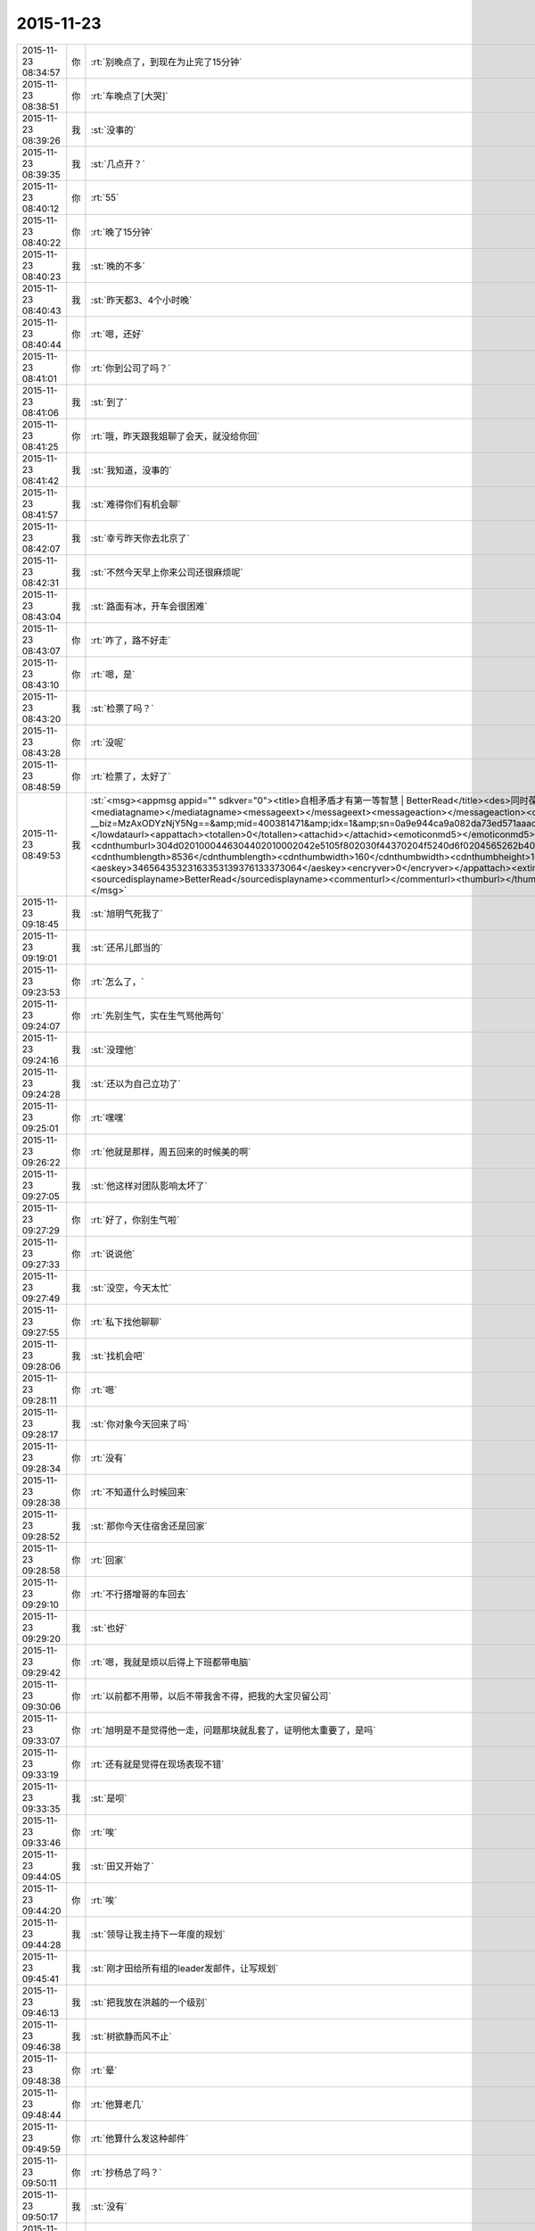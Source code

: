 2015-11-23
-------------

.. csv-table::
   :widths: 25, 1, 60

   2015-11-23 08:34:57,你,:rt:`别晚点了，到现在为止完了15分钟`
   2015-11-23 08:38:51,你,:rt:`车晚点了[大哭]`
   2015-11-23 08:39:26,我,:st:`没事的`
   2015-11-23 08:39:35,我,:st:`几点开？`
   2015-11-23 08:40:12,你,:rt:`55`
   2015-11-23 08:40:22,你,:rt:`晚了15分钟`
   2015-11-23 08:40:23,我,:st:`晚的不多`
   2015-11-23 08:40:43,我,:st:`昨天都3、4个小时晚`
   2015-11-23 08:40:44,你,:rt:`嗯，还好`
   2015-11-23 08:41:01,你,:rt:`你到公司了吗？`
   2015-11-23 08:41:06,我,:st:`到了`
   2015-11-23 08:41:25,你,:rt:`哦，昨天跟我姐聊了会天，就没给你回`
   2015-11-23 08:41:42,我,:st:`我知道，没事的`
   2015-11-23 08:41:57,我,:st:`难得你们有机会聊`
   2015-11-23 08:42:07,我,:st:`幸亏昨天你去北京了`
   2015-11-23 08:42:31,我,:st:`不然今天早上你来公司还很麻烦呢`
   2015-11-23 08:43:04,我,:st:`路面有冰，开车会很困难`
   2015-11-23 08:43:07,你,:rt:`咋了，路不好走`
   2015-11-23 08:43:10,你,:rt:`嗯，是`
   2015-11-23 08:43:20,我,:st:`检票了吗？`
   2015-11-23 08:43:28,你,:rt:`没呢`
   2015-11-23 08:48:59,你,:rt:`检票了，太好了`
   2015-11-23 08:49:53,我,:st:`<msg><appmsg appid=""  sdkver="0"><title>自相矛盾才有第一等智慧 | BetterRead</title><des>同时葆有全然相反的两种观念，还能正常行事，是第一等智慧。</des><action></action><type>5</type><showtype>0</showtype><mediatagname></mediatagname><messageext></messageext><messageaction></messageaction><content></content><url>http://mp.weixin.qq.com/s?__biz=MzAxODYzNjY5Ng==&amp;mid=400381471&amp;idx=1&amp;sn=0a9e944ca9a082da73ed571aaac69bc4&amp;scene=1&amp;srcid=1123Vlw2o2TprRgsCdl5lcBw#rd</url><lowurl></lowurl><dataurl></dataurl><lowdataurl></lowdataurl><appattach><totallen>0</totallen><attachid></attachid><emoticonmd5></emoticonmd5><fileext></fileext><cdnthumburl>304d0201000446304402010002042e5105f802030f44370204f5240d6f0204565262b40422333438343630313438384063686174726f6f6d393330345f313434383233393030360201000201000400</cdnthumburl><cdnthumblength>8536</cdnthumblength><cdnthumbwidth>160</cdnthumbwidth><cdnthumbheight>160</cdnthumbheight><cdnthumbaeskey>34656435323163353139376133373064</cdnthumbaeskey><aeskey>34656435323163353139376133373064</aeskey><encryver>0</encryver></appattach><extinfo></extinfo><sourceusername>gh_05edbfbdeabe</sourceusername><sourcedisplayname>BetterRead</sourcedisplayname><commenturl></commenturl><thumburl></thumburl>(null)</appmsg><appinfo><version>0</version><appname></appname><isforceupdate>1</isforceupdate></appinfo></msg>`
   2015-11-23 09:18:45,我,:st:`旭明气死我了`
   2015-11-23 09:19:01,我,:st:`还吊儿郎当的`
   2015-11-23 09:23:53,你,:rt:`怎么了，`
   2015-11-23 09:24:07,你,:rt:`先别生气，实在生气骂他两句`
   2015-11-23 09:24:16,我,:st:`没理他`
   2015-11-23 09:24:28,我,:st:`还以为自己立功了`
   2015-11-23 09:25:01,你,:rt:`嘿嘿`
   2015-11-23 09:26:22,你,:rt:`他就是那样，周五回来的时候美的啊`
   2015-11-23 09:27:05,我,:st:`他这样对团队影响太坏了`
   2015-11-23 09:27:29,你,:rt:`好了，你别生气啦`
   2015-11-23 09:27:33,你,:rt:`说说他`
   2015-11-23 09:27:49,我,:st:`没空，今天太忙`
   2015-11-23 09:27:55,你,:rt:`私下找他聊聊`
   2015-11-23 09:28:06,我,:st:`找机会吧`
   2015-11-23 09:28:11,你,:rt:`嗯`
   2015-11-23 09:28:17,我,:st:`你对象今天回来了吗`
   2015-11-23 09:28:34,你,:rt:`没有`
   2015-11-23 09:28:38,你,:rt:`不知道什么时候回来`
   2015-11-23 09:28:52,我,:st:`那你今天住宿舍还是回家`
   2015-11-23 09:28:58,你,:rt:`回家`
   2015-11-23 09:29:10,你,:rt:`不行搭增哥的车回去`
   2015-11-23 09:29:20,我,:st:`也好`
   2015-11-23 09:29:42,你,:rt:`嗯，我就是烦以后得上下班都带电脑`
   2015-11-23 09:30:06,你,:rt:`以前都不用带，以后不带我舍不得，把我的大宝贝留公司`
   2015-11-23 09:33:07,你,:rt:`旭明是不是觉得他一走，问题那块就乱套了，证明他太重要了，是吗`
   2015-11-23 09:33:19,你,:rt:`还有就是觉得在现场表现不错`
   2015-11-23 09:33:35,我,:st:`是呗`
   2015-11-23 09:33:46,你,:rt:`唉`
   2015-11-23 09:44:05,我,:st:`田又开始了`
   2015-11-23 09:44:20,你,:rt:`唉`
   2015-11-23 09:44:28,我,:st:`领导让我主持下一年度的规划`
   2015-11-23 09:45:41,我,:st:`刚才田给所有组的leader发邮件，让写规划`
   2015-11-23 09:46:13,我,:st:`把我放在洪越的一个级别`
   2015-11-23 09:46:38,我,:st:`树欲静而风不止`
   2015-11-23 09:48:38,你,:rt:`晕`
   2015-11-23 09:48:44,你,:rt:`他算老几`
   2015-11-23 09:49:59,你,:rt:`他算什么发这种邮件`
   2015-11-23 09:50:11,你,:rt:`抄杨总了吗？`
   2015-11-23 09:50:17,我,:st:`没有`
   2015-11-23 09:50:57,你,:rt:`你转发给老杨，问怎么回事`
   2015-11-23 09:56:00,我,:st:`我刚才发我们组规划的时候抄送老杨了，剩下的就看老杨怎么处理了`
   2015-11-23 09:56:06,我,:st:`下车了吗`
   2015-11-23 09:56:28,你,:rt:`嗯，哈哈`
   2015-11-23 09:56:38,你,:rt:`在地铁上`
   2015-11-23 09:56:46,我,:st:`好的`
   2015-11-23 10:07:31,你,:rt:`有人偷我手机`
   2015-11-23 10:07:37,你,:rt:`被我发现了`
   2015-11-23 10:07:59,我,:st:`啊，注意安全`
   2015-11-23 10:10:10,我,:st:`开完会了`
   2015-11-23 10:10:17,我,:st:`你到哪了`
   2015-11-23 10:13:31,你,:rt:`一楼`
   2015-11-23 10:20:17,你,:rt:`607密码多少`
   2015-11-23 10:21:19,我,:st:`键盘上 rdb 斜着三排`
   2015-11-23 10:22:35,你,:rt:`显示受限`
   2015-11-23 10:23:01,我,:st:`你是新的，我上去给你看看`
   2015-11-23 10:23:43,我,:st:`要不你找旭明吧，我给你弄好了就太显眼了`
   2015-11-23 10:24:06,我,:st:`这个只有我和他能管`
   2015-11-23 11:22:24,我,:st:`你累吗？`
   2015-11-23 11:23:26,你,:rt:`不累，我还在研究电脑呢`
   2015-11-23 11:23:47,我,:st:`你应该研究Mac`
   2015-11-23 13:18:29,我,:st:`我给你的文章看了吗？`
   2015-11-23 13:23:26,你,:rt:`看了`
   2015-11-23 13:25:04,我,:st:`有想法吗？`
   2015-11-23 15:31:40,你,:rt:`你们能别说我了吗？我生气啦`
   2015-11-23 15:32:10,我,:st:`我得和他们一起说你`
   2015-11-23 15:32:23,我,:st:`不然你就太特殊了`
   2015-11-23 15:32:39,我,:st:`你的机器我回来帮你弄吧`
   2015-11-23 15:32:57,我,:st:`但是得等下班，别人不知道的时候，好不好`
   2015-11-23 15:33:37,你,:rt:`不弄了`
   2015-11-23 15:33:42,你,:rt:`就这样吧`
   2015-11-23 15:34:41,我,:st:`Mac我帮你弄`
   2015-11-23 15:34:52,我,:st:`别生气了`
   2015-11-23 15:35:14,我,:st:`我也只是逗逗你`
   2015-11-23 15:35:25,你,:rt:`我气死了，`
   2015-11-23 15:35:39,你,:rt:`本来我就不会用，大家还老说我`
   2015-11-23 15:35:44,我,:st:`你想想你主要要干什么，我去给你找软件`
   2015-11-23 15:35:54,我,:st:`大家只是觉得你可爱`
   2015-11-23 15:35:55,你,:rt:`是老说，不停地说`
   2015-11-23 15:35:59,你,:rt:`烦死我了`
   2015-11-23 15:36:02,我,:st:`才逗你的`
   2015-11-23 15:36:11,我,:st:`我不说了`
   2015-11-23 15:36:27,我,:st:`你有什么问题就过来找我`
   2015-11-23 15:36:36,你,:rt:`不找`
   2015-11-23 15:36:49,我,:st:`亲，是我不好`
   2015-11-23 15:37:01,我,:st:`总是忍不住逗你`
   2015-11-23 15:37:06,我,:st:`对不起`
   2015-11-23 15:38:39,你,:rt:`要是没事，我也不烦，你说我等着用，整了一下午也整不好，叫谁帮帮忙，就说我是土豪，我都要气死了`
   2015-11-23 15:38:54,你,:rt:`我都不敢说话了`
   2015-11-23 15:39:06,我,:st:`你还有什么没弄好`
   2015-11-23 15:39:16,你,:rt:`我又不敢叫你`
   2015-11-23 15:39:19,你,:rt:`气死我了`
   2015-11-23 15:39:23,你,:rt:`没有了`
   2015-11-23 15:39:31,我,:st:`哄哄`
   2015-11-23 15:39:37,我,:st:`别生气`
   2015-11-23 15:39:40,我,:st:`不理他们`
   2015-11-23 15:39:46,我,:st:`我陪着你`
   2015-11-23 15:39:49,你,:rt:`我想下载个软件管家`
   2015-11-23 15:39:58,我,:st:`你差什么我给你装`
   2015-11-23 15:40:29,你,:rt:`因为有的开机就打开的，我想把它们关了，我记得只有软件管家里有，别的我也不知道怎么弄`
   2015-11-23 15:40:49,我,:st:`我来`
   2015-11-23 15:51:30,你,:rt:`谢谢你王大叔`
   2015-11-23 15:53:11,我,:st:`不用那么客气`
   2015-11-23 16:21:55,我,:st:`你今天几点走？`
   2015-11-23 16:24:06,你,:rt:`六点`
   2015-11-23 16:24:17,你,:rt:`搭车`
   2015-11-23 16:24:20,我,:st:`好的`
   2015-11-23 16:24:41,我,:st:`晚上你干什么`
   2015-11-23 16:24:43,你,:rt:`今天有事吗？`
   2015-11-23 16:24:54,你,:rt:`研究电脑`
   2015-11-23 16:24:56,我,:st:`没什么正事`
   2015-11-23 16:25:17,我,:st:`好的`
   2015-11-23 16:26:08,我,:st:`你这个就是硬盘有点小，其他的都很不错`
   2015-11-23 16:26:33,我,:st:`今天还有一件事情要告诉你`
   2015-11-23 16:26:39,你,:rt:`说吧`
   2015-11-23 16:27:01,我,:st:`我刚才和老杨谈分工`
   2015-11-23 16:27:07,你,:rt:`怎么了`
   2015-11-23 16:27:14,你,:rt:`我想听`
   2015-11-23 16:27:15,我,:st:`没把需求要过来`
   2015-11-23 16:27:22,你,:rt:`哦，没事`
   2015-11-23 16:27:34,我,:st:`田管测试和需求`
   2015-11-23 16:27:36,你,:rt:`他本来就想给田，`
   2015-11-23 16:27:38,你,:rt:`是`
   2015-11-23 16:27:40,你,:rt:`没事`
   2015-11-23 16:27:44,我,:st:`对`
   2015-11-23 16:27:59,我,:st:`我今天说了好多理由`
   2015-11-23 16:28:04,你,:rt:`哈哈`
   2015-11-23 16:28:15,我,:st:`老杨就是不给我`
   2015-11-23 16:28:16,你,:rt:`他都不同意`
   2015-11-23 16:28:35,我,:st:`他找的理由都很牵强`
   2015-11-23 16:28:36,你,:rt:`他想给田空间`
   2015-11-23 16:28:58,我,:st:`他想让田做副总`
   2015-11-23 16:29:04,我,:st:`比我高一级`
   2015-11-23 16:29:12,我,:st:`是赵总不同意`
   2015-11-23 16:29:19,你,:rt:`我晕`
   2015-11-23 16:29:29,你,:rt:`我天啊`
   2015-11-23 16:29:36,我,:st:`今天他都这么明白的和我讲了`
   2015-11-23 16:29:43,我,:st:`我还说什么呀`
   2015-11-23 16:30:00,你,:rt:`别说了`
   2015-11-23 16:30:07,你,:rt:`这都说了`
   2015-11-23 16:30:12,你,:rt:`没有底牌了`
   2015-11-23 16:30:22,你,:rt:`真没想到`
   2015-11-23 16:30:28,我,:st:`唉`
   2015-11-23 16:30:46,我,:st:`所以以后也就这样吧`
   2015-11-23 16:30:55,我,:st:`还是因为我不是他的人`
   2015-11-23 16:31:04,我,:st:`他只信任我干活`
   2015-11-23 16:31:05,你,:rt:`他要是有这个打算，以后田会不会压你啊`
   2015-11-23 16:31:09,你,:rt:`是`
   2015-11-23 16:31:12,我,:st:`肯定呀`
   2015-11-23 16:31:18,你,:rt:`那怎么办啊`
   2015-11-23 16:31:23,我,:st:`现在什么事情都是`
   2015-11-23 16:31:46,我,:st:`今天田让我把明年规划给他`
   2015-11-23 16:31:56,你,:rt:`我天`
   2015-11-23 16:32:04,我,:st:`刚才还说我的规划里面少设备`
   2015-11-23 16:32:09,我,:st:`让我加上`
   2015-11-23 16:32:23,你,:rt:`这…`
   2015-11-23 16:32:41,我,:st:`现在他已经把自己当副总了`
   2015-11-23 16:32:46,你,:rt:`他这么做肯定杨总受意了`
   2015-11-23 16:32:48,你,:rt:`就是`
   2015-11-23 16:32:53,你,:rt:`没见过这样的`
   2015-11-23 16:33:08,你,:rt:`要是杨总没受意，他不敢`
   2015-11-23 16:33:11,我,:st:`而且老杨也找洪越谈过了`
   2015-11-23 16:33:25,你,:rt:`洪越想让田上？`
   2015-11-23 16:33:33,我,:st:`说洪越同意让田领导他`
   2015-11-23 16:33:43,你,:rt:`这个人就是这样`
   2015-11-23 16:33:50,我,:st:`你知道我刚才听见什么吗`
   2015-11-23 16:33:51,你,:rt:`那你的处境很难啊`
   2015-11-23 16:33:55,你,:rt:`什么？`
   2015-11-23 16:34:03,我,:st:`王志新写的规格说明书`
   2015-11-23 16:34:34,我,:st:`洪越说让她去收集测试的意见，因为测试会从不同的角度考虑问题`
   2015-11-23 16:34:49,你,:rt:`嗯`
   2015-11-23 16:34:55,我,:st:`而研发不用，因为有原型`
   2015-11-23 16:35:28,我,:st:`我很担心你以后的处境`
   2015-11-23 16:35:42,我,:st:`我又害了你了[流泪]`
   2015-11-23 16:36:01,你,:rt:`没事`
   2015-11-23 16:40:04,你,:rt:`你是不是很难过`
   2015-11-23 16:40:40,我,:st:`是，因为你`
   2015-11-23 16:40:41,你,:rt:`测试的从多角度考虑问题是我曾经跟洪越说的，`
   2015-11-23 16:40:49,你,:rt:`这事没啥，`
   2015-11-23 16:40:58,我,:st:`其他的我不担心`
   2015-11-23 16:41:05,你,:rt:`我没事，`
   2015-11-23 16:41:09,你,:rt:`你放心吧`
   2015-11-23 16:41:11,你,:rt:`真的`
   2015-11-23 16:41:15,我,:st:`这个结果本来就在预料之中`
   2015-11-23 16:41:16,你,:rt:`我这么坚强`
   2015-11-23 16:41:19,你,:rt:`嗯`
   2015-11-23 16:41:33,你,:rt:`要是老杨出马就没得演了`
   2015-11-23 16:41:53,我,:st:`是`
   2015-11-23 16:45:30,你,:rt:`你没事吧`
   2015-11-23 16:46:05,你,:rt:`我是上午一组的，评为最多的是吗，你，田，老杨都在是吗`
   2015-11-23 16:46:15,我,:st:`是`
   2015-11-23 16:46:29,我,:st:`但是打分的只有一半`
   2015-11-23 16:49:02,你,:rt:`我知道，没事，挺好`
   2015-11-23 16:49:13,我,:st:`好的`
   2015-11-23 16:58:17,你,:rt:`我回家后跟你聊天吧`
   2015-11-23 16:58:27,我,:st:`好的`
   2015-11-23 16:58:35,你,:rt:`现在周围都是人，特别不方便`
   2015-11-23 16:58:40,我,:st:`是`
   2015-11-23 17:35:07,我,:st:`<msg><appmsg appid="wxe082de20d41f6240"  sdkver="0"><title>简谈Mac体验与软件配置 - 头条 - 伯乐在线</title><des></des><action></action><type>5</type><showtype>0</showtype><mediatagname></mediatagname><messageext></messageext><messageaction></messageaction><content></content><url>http://top.jobbole.com/30394/</url><lowurl></lowurl><dataurl></dataurl><lowdataurl></lowdataurl><appattach><totallen>0</totallen><attachid></attachid><emoticonmd5></emoticonmd5><fileext></fileext></appattach><extinfo></extinfo><sourceusername></sourceusername><sourcedisplayname></sourcedisplayname><commenturl></commenturl><thumburl></thumburl>(null)</appmsg><appinfo><version>0</version><appname>Moke</appname><isforceupdate>1</isforceupdate></appinfo></msg>`
   2015-11-23 18:18:10,你,:rt:`我走了`
   2015-11-23 18:18:18,你,:rt:`今天搭车，早点走`
   2015-11-23 18:18:25,我,:st:`好的`
   2015-11-23 18:54:10,你,:rt:`我到家了`
   2015-11-23 18:54:19,我,:st:`好的，我还没走呢`
   2015-11-23 18:54:26,我,:st:`你冷吗`
   2015-11-23 18:54:59,你,:rt:`不冷`
   2015-11-23 18:55:51,我,:st:`好`
   2015-11-23 18:59:13,我,:st:`你的任职资格发给我了吗`
   2015-11-23 19:05:15,你,:rt:`没呢，我在家写写，刘志增他去天津南站接人，必须六点走`
   2015-11-23 19:05:39,你,:rt:`还不回家吗`
   2015-11-23 19:05:43,我,:st:`不着急，我这比较乱，怕你给我发了我没看见`
   2015-11-23 19:06:01,我,:st:`还走不了`
   2015-11-23 19:06:15,你,:rt:`嗯，是挺乱的，这么多人，`
   2015-11-23 19:06:21,你,:rt:`老王我心里可难受了`
   2015-11-23 19:06:29,我,:st:`待会给你转个邮件看看，我们那天会后洪越发的东西`
   2015-11-23 19:06:36,我,:st:`你别难受了，我都没事`
   2015-11-23 19:06:39,你,:rt:`嗯`
   2015-11-23 19:06:46,我,:st:`你难受会让我担心的`
   2015-11-23 19:06:59,你,:rt:`就是这么久以来，我心里的难受都爆发出来了`
   2015-11-23 19:07:12,我,:st:`千万别`
   2015-11-23 19:07:45,你,:rt:`今天早上我去跟耿燕考浏览器安装包，他跟我简单说了句，抱怨洪越的`
   2015-11-23 19:07:59,你,:rt:`你发给我那个邮件吧，我看看`
   2015-11-23 19:08:08,我,:st:`发了`
   2015-11-23 19:08:16,我,:st:`还有一件事情`
   2015-11-23 19:08:40,你,:rt:`耿燕说，她做这行20多年了，不可能他王洪越整个checklist 出来就解决事情`
   2015-11-23 19:08:53,我,:st:`就是我打算在这三个月教你的东西，这个月又快过去了`
   2015-11-23 19:09:07,我,:st:`等你答辩完了该好好教你了`
   2015-11-23 19:09:18,你,:rt:`嗯`
   2015-11-23 19:09:20,你,:rt:`是`
   2015-11-23 19:09:21,我,:st:`我想教给你的东西太多了`
   2015-11-23 19:09:25,你,:rt:`是`
   2015-11-23 19:16:48,你,:rt:`看完了`
   2015-11-23 19:17:46,我,:st:`感觉怎么样`
   2015-11-23 19:18:11,你,:rt:`他这是针对那份文档的`
   2015-11-23 19:19:46,你,:rt:`这家伙，他这个文档想累死看的人`
   2015-11-23 19:24:08,我,:st:`对呀`
   2015-11-23 19:24:20,我,:st:`以后工作都是评审的`
   2015-11-23 19:35:41,你,:rt:`是啊，这家伙，文档大家商量着写`
   2015-11-23 19:36:06,你,:rt:`现在评审都已经够密集了`
   2015-11-23 19:36:12,我,:st:`是`
   2015-11-23 19:36:34,你,:rt:`两个需求同时干活的话，基本有每周2天都在评审`
   2015-11-23 19:36:44,你,:rt:`前期投入太了`
   2015-11-23 19:36:48,我,:st:`唉`
   2015-11-23 19:36:58,你,:rt:`我想我老公了，我讨厌一个人呆着`
   2015-11-23 19:37:02,我,:st:`关键是他的工作少了`
   2015-11-23 19:37:11,你,:rt:`他也不劝劝我`
   2015-11-23 19:37:53,我,:st:`他也不知道`
   2015-11-23 19:38:06,我,:st:`你心情不好吗？`
   2015-11-23 19:38:30,你,:rt:`嗯，还好，`
   2015-11-23 19:41:03,我,:st:`歇会吧`
   2015-11-23 19:41:13,我,:st:`是不是因为我心情不好的`
   2015-11-23 19:49:59,你,:rt:`你回家了吗？`
   2015-11-23 19:51:49,我,:st:`还没有`
   2015-11-23 19:52:01,我,:st:`准备下班`
   2015-11-23 19:53:25,你,:rt:`回家吧`
   2015-11-23 19:54:34,我,:st:`是`
   2015-11-23 20:28:31,我,:st:`你干什么呢`
   2015-11-23 20:47:54,我,:st:`看完了`
   2015-11-23 20:48:07,我,:st:`稍等我给你回复`
   2015-11-23 20:48:19,你,:rt:`算了，不想回就别回了`
   2015-11-23 20:48:25,你,:rt:`我也是犯病`
   2015-11-23 20:48:42,你,:rt:`没啥，慢慢就可能好了`
   2015-11-23 20:50:39,我,:st:`刚才正在回领导微信`
   2015-11-23 20:50:58,我,:st:`我理解你的心情`
   2015-11-23 20:51:12,你,:rt:`没事，其实你不一定非得回我`
   2015-11-23 20:51:21,我,:st:`我一定得回`
   2015-11-23 20:54:46,我,:st:`我刚才又看了一遍`
   2015-11-23 20:54:53,我,:st:`我很感动`
   2015-11-23 20:55:17,你,:rt:`感动？`
   2015-11-23 20:55:20,我,:st:`眼睛里已经有眼泪了`
   2015-11-23 20:55:43,你,:rt:`是吗？其实你不用为了我干什么，`
   2015-11-23 20:55:54,你,:rt:`我现在特别后悔让你帮我`
   2015-11-23 20:56:10,我,:st:`我做这么多，有你一个能明白我就知足了`
   2015-11-23 20:56:11,你,:rt:`也许这一切都没有发生会更好`
   2015-11-23 20:56:47,你,:rt:`我明白又能怎么样`
   2015-11-23 20:56:48,我,:st:`你不要这么想`
   2015-11-23 20:57:21,我,:st:`如果所有人都不明白，也许我做的真的无意义`
   2015-11-23 20:57:42,我,:st:`有你一个，我做的这些就有意义了`
   2015-11-23 20:57:58,我,:st:`其他人并不重要`
   2015-11-23 20:58:08,我,:st:`中国有句俗话`
   2015-11-23 20:58:18,你,:rt:`什么`
   2015-11-23 20:58:28,我,:st:`士为知己者死，女为悦己者容`
   2015-11-23 20:58:46,我,:st:`讲的就是类似的意思`
   2015-11-23 20:58:58,我,:st:`还有就是伯牙绝弦`
   2015-11-23 20:59:02,你,:rt:`也许严丹也能懂，所以最开始我们那么不懂事，她才会生气，为你生气`
   2015-11-23 20:59:13,我,:st:`是`
   2015-11-23 20:59:41,我,:st:`我觉得有你一个懂我，我就非常满足`
   2015-11-23 20:59:48,你,:rt:`真的吗`
   2015-11-23 20:59:54,我,:st:`对呀`
   2015-11-23 21:00:06,我,:st:`这就是我的动力和快乐源泉`
   2015-11-23 21:00:50,你,:rt:`是吗`
   2015-11-23 21:00:51,你,:rt:`可能吧`
   2015-11-23 21:00:57,我,:st:`我请求你`
   2015-11-23 21:01:05,你,:rt:`怎么`
   2015-11-23 21:01:13,我,:st:`请允许我帮你`
   2015-11-23 21:01:21,你,:rt:`为什么`
   2015-11-23 21:01:32,你,:rt:`我不想你为了我这么累`
   2015-11-23 21:01:35,你,:rt:`真的，`
   2015-11-23 21:01:42,你,:rt:`我心里特别特别难过`
   2015-11-23 21:02:17,我,:st:`我不想让你难过`
   2015-11-23 21:02:46,我,:st:`但是我知道，即使我不帮你了，你也不会快乐`
   2015-11-23 21:02:57,你,:rt:`我觉得严丹是幸福的，最起码，你对他的好她都能回报`
   2015-11-23 21:03:12,我,:st:`你已经给我回报了`
   2015-11-23 21:03:14,你,:rt:`但至少你不会这么累`
   2015-11-23 21:03:19,我,:st:`就是你的信任`
   2015-11-23 21:03:39,我,:st:`我是因为你的信任而感动`
   2015-11-23 21:03:52,我,:st:`因为你的信任而流泪`
   2015-11-23 21:04:26,我,:st:`咱俩是一个正循环`
   2015-11-23 21:04:29,你,:rt:`我想起你为我做的那么多事，而我却总是给你添乱，心里就特别特别难受`
   2015-11-23 21:04:40,我,:st:`你说错了`
   2015-11-23 21:04:59,我,:st:`现在的你就是要不停的犯错`
   2015-11-23 21:05:17,我,:st:`而我能帮助你我感到非常高兴`
   2015-11-23 21:05:30,我,:st:`我可以看见你的成长`
   2015-11-23 21:05:40,我,:st:`感受到你的快乐`
   2015-11-23 21:05:49,你,:rt:`我不能哭了，一会我老公打电话会问的`
   2015-11-23 21:05:53,我,:st:`和你一起分享幸福`
   2015-11-23 21:05:58,我,:st:`别哭了`
   2015-11-23 21:06:06,我,:st:`特别是别为我哭`
   2015-11-23 21:06:21,我,:st:`首先我虽然累，但是很快乐`
   2015-11-23 21:06:35,你,:rt:`我不想你那么累`
   2015-11-23 21:06:43,我,:st:`其次我不希望你为我哭，我会很内疚`
   2015-11-23 21:06:56,我,:st:`不会的`
   2015-11-23 21:07:14,我,:st:`很快就好了`
   2015-11-23 21:07:20,你,:rt:`我永远都忘不了，那天王洪越批评我的时候，你走过来的样子，`
   2015-11-23 21:07:52,你,:rt:`不行，我太难过了，不能跟你聊了，我先平静平静`
   2015-11-23 21:07:58,我,:st:`好吧`
   2015-11-23 21:08:50,我,:st:`其实反过来说，即使我现在退让也不会轻松的，匹夫无罪 怀璧其罪`
   2015-11-23 21:09:43,我,:st:`开弓没有回头箭，我只有做的更好才不辜负以前的付出`
   2015-11-23 21:10:47,我,:st:`我其实早就有心理准备了，我自己也都安排好了`
   2015-11-23 21:11:15,我,:st:`我答应你，会照顾好自己`
   2015-11-23 21:11:35,我,:st:`你就努力学习，尽快能帮我分担`
   2015-11-23 21:18:51,我,:st:`你好点吗`
   2015-11-23 21:21:51,我,:st:`亲，我好担心你`
   2015-11-23 21:39:10,我,:st:`我想给你打电话`
   2015-11-23 21:40:31,你,:rt:`没事`
   2015-11-23 21:40:34,你,:rt:`我好多了`
   2015-11-23 21:40:49,你,:rt:`嗯，只能努力学习了`
   2015-11-23 21:40:50,我,:st:`打个电话？`
   2015-11-23 21:40:53,你,:rt:`不用`
   2015-11-23 21:40:55,你,:rt:`真的`
   2015-11-23 21:40:59,我,:st:`好吧`
   2015-11-23 21:41:00,你,:rt:`没事了`
   2015-11-23 21:41:08,我,:st:`很担心你`
   2015-11-23 21:41:30,我,:st:`你以前为我这么哭过吗`
   2015-11-23 21:41:35,你,:rt:`我刚才研究mac呢，分散下注意力，不然我今天晚上就没法过了`
   2015-11-23 21:41:39,你,:rt:`哭过`
   2015-11-23 21:41:46,你,:rt:`我爸妈打架的时候`
   2015-11-23 21:42:03,你,:rt:`我好多了，也有点任性，`
   2015-11-23 21:42:12,我,:st:`说到Mac`
   2015-11-23 21:42:22,我,:st:`你打算用什么`
   2015-11-23 21:42:26,你,:rt:`觉得跟你没啥防备就…`
   2015-11-23 21:42:38,我,:st:`我这有一堆的好玩的`
   2015-11-23 21:42:39,你,:rt:`我打算用mac，我学学`
   2015-11-23 21:43:04,你,:rt:`我要是今天这个心态就肯定不装windows 了`
   2015-11-23 21:43:26,你,:rt:`人家乔大叔设计这么好的东西，我怎么能浪费呢`
   2015-11-23 21:43:41,我,:st:`你先试试手势，非常好使`
   2015-11-23 21:43:48,你,:rt:`再说，我就不信我就用不了，那么多人用都没事`
   2015-11-23 21:43:59,我,:st:`我现在已经爱上手势了`
   2015-11-23 21:44:09,你,:rt:`我先自己学学，然后再把windows 卸了`
   2015-11-23 21:44:21,你,:rt:`不过我现在干活得用win`
   2015-11-23 21:44:28,我,:st:`先别着急，你干活还是需要win`
   2015-11-23 21:44:29,你,:rt:`我先学学`
   2015-11-23 21:44:32,你,:rt:`是`
   2015-11-23 21:45:00,你,:rt:`所以啊，我一边学，一边干活，两不耽误`
   2015-11-23 21:45:05,我,:st:`对呀`
   2015-11-23 21:46:11,我,:st:`问你一个问题`
   2015-11-23 21:46:38,你,:rt:`嗯`
   2015-11-23 21:46:56,我,:st:`你的水杯不保温，那你路上喝水吗`
   2015-11-23 21:47:08,你,:rt:`路上？`
   2015-11-23 21:47:24,你,:rt:`指哪？`
   2015-11-23 21:47:31,我,:st:`车上`
   2015-11-23 21:47:41,你,:rt:`不喝`
   2015-11-23 21:47:46,你,:rt:`就那么一会`
   2015-11-23 21:47:58,我,:st:`我前两天看见一个保温杯，车载的`
   2015-11-23 21:48:16,你,:rt:`没事啊，我不需要`
   2015-11-23 21:48:17,我,:st:`想到你平时的水杯不保暖`
   2015-11-23 21:48:26,你,:rt:`真的，我不喝水`
   2015-11-23 21:48:32,我,:st:`平时也可以用`
   2015-11-23 21:48:39,你,:rt:`我有保温的`
   2015-11-23 21:48:49,我,:st:`主要是你的胃需要喝热水`
   2015-11-23 21:48:50,你,:rt:`我喜欢那种`
   2015-11-23 21:48:58,我,:st:`好的`
   2015-11-23 21:48:59,你,:rt:`没事啊，`
   2015-11-23 21:49:05,你,:rt:`你千万别老想我了，`
   2015-11-23 21:49:15,你,:rt:`你已经让我特别受不了`
   2015-11-23 21:49:25,你,:rt:`生活的事我自己来吧`
   2015-11-23 21:49:26,我,:st:`好吧好吧`
   2015-11-23 21:49:32,我,:st:`那我不想了`
   2015-11-23 21:49:45,你,:rt:`嗯`
   2015-11-23 21:50:03,我,:st:`我是不是很让你烦`
   2015-11-23 21:50:10,你,:rt:`没有`
   2015-11-23 21:50:23,你,:rt:`就是不想你一直想我怎么样`
   2015-11-23 21:52:08,我,:st:`好吧`
   2015-11-23 21:58:23,我,:st:`干什么呢`
   2015-11-23 21:58:44,你,:rt:`看Mac`
   2015-11-23 21:58:54,你,:rt:`我啥也不会`
   2015-11-23 21:59:01,你,:rt:`先学学最简单的`
   2015-11-23 21:59:04,我,:st:`明天我教你`
   2015-11-23 21:59:11,你,:rt:`哪有时间啊`
   2015-11-23 21:59:21,我,:st:`右上角`
   2015-11-23 21:59:33,你,:rt:`我想建个文件夹`
   2015-11-23 21:59:44,我,:st:`他的菜单都是在屏幕最上面`
   2015-11-23 21:59:59,我,:st:`打开finder`
   2015-11-23 22:00:48,我,:st:`文件菜单里面有`
   2015-11-23 22:01:14,你,:rt:`嗯，我自己操作一遍`
   2015-11-23 22:03:12,我,:st:`在桌面或者文件夹里面用两个手指点按`
   2015-11-23 22:03:25,我,:st:`可以弹出右键菜单`
   2015-11-23 22:03:31,我,:st:`里面也有`
   2015-11-23 22:12:13,我,:st:`我去洗澡`
   2015-11-23 23:34:19,我,:st:`睡了吗？`